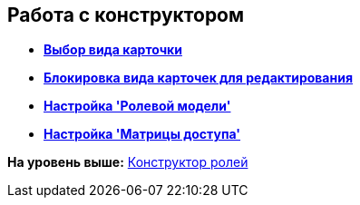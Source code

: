 [[ariaid-title1]]
== Работа с конструктором

* *xref:../pages/rol_Select_card_kind.adoc[Выбор вида карточки]* +
* *xref:../pages/rol_Block_card_kind.adoc[Блокировка вида карточек для редактирования]* +
* *xref:../pages/rol_RoleModel.adoc[Настройка 'Ролевой модели']* +
* *xref:../pages/rol_AccessMatrix.adoc[Настройка 'Матрицы доступа']* +

*На уровень выше:* xref:../pages/RolesDesigner.adoc[Конструктор ролей]
